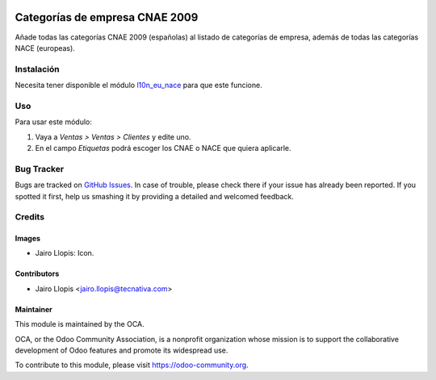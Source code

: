 .. image:: https://img.shields.io/badge/licence-AGPL--3-blue.svg
   :target: http://www.gnu.org/licenses/agpl-3.0-standalone.html
   :alt: License: AGPL-3

===============================
Categorías de empresa CNAE 2009
===============================

Añade todas las categorías CNAE 2009 (españolas) al listado de categorías de
empresa, además de todas las categorías NACE (europeas).

Instalación
===========

Necesita tener disponible el módulo `l10n_eu_nace
<https://github.com/OCA/community-data-files/tree/9.0/l10n_eu_nace>`_ para que
este funcione.

Uso
===

Para usar este módulo:

#. Vaya a *Ventas > Ventas > Clientes* y edite uno.
#. En el campo *Etiquetas* podrá escoger los CNAE o NACE que quiera aplicarle.

.. image:: https://odoo-community.org/website/image/ir.attachment/5784_f2813bd/datas
   :alt: Try me on Runbot
   :target: https://runbot.odoo-community.org/runbot/189/9.0

Bug Tracker
===========

Bugs are tracked on `GitHub Issues
<https://github.com/OCA/l10n-spain/issues>`_. In case of trouble, please
check there if your issue has already been reported. If you spotted it first,
help us smashing it by providing a detailed and welcomed feedback.

Credits
=======

Images
------

* Jairo Llopis: Icon.

Contributors
------------

* Jairo Llopis <jairo.llopis@tecnativa.com>

Maintainer
----------

.. image:: https://odoo-community.org/logo.png
   :alt: Odoo Community Association
   :target: https://odoo-community.org

This module is maintained by the OCA.

OCA, or the Odoo Community Association, is a nonprofit organization whose
mission is to support the collaborative development of Odoo features and
promote its widespread use.

To contribute to this module, please visit https://odoo-community.org.
